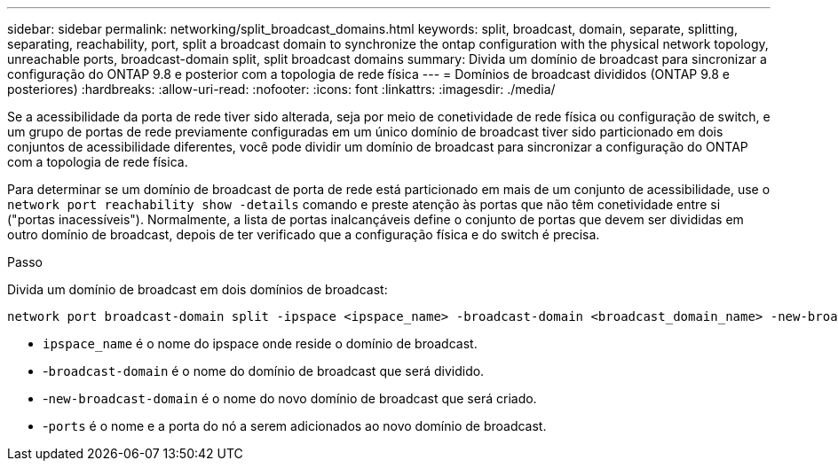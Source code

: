 ---
sidebar: sidebar 
permalink: networking/split_broadcast_domains.html 
keywords: split, broadcast, domain, separate, splitting, separating, reachability, port, split a broadcast domain to synchronize the ontap configuration with the physical network topology, unreachable ports, broadcast-domain split, split broadcast domains 
summary: Divida um domínio de broadcast para sincronizar a configuração do ONTAP 9.8 e posterior com a topologia de rede física 
---
= Domínios de broadcast divididos (ONTAP 9.8 e posteriores)
:hardbreaks:
:allow-uri-read: 
:nofooter: 
:icons: font
:linkattrs: 
:imagesdir: ./media/


[role="lead"]
Se a acessibilidade da porta de rede tiver sido alterada, seja por meio de conetividade de rede física ou configuração de switch, e um grupo de portas de rede previamente configuradas em um único domínio de broadcast tiver sido particionado em dois conjuntos de acessibilidade diferentes, você pode dividir um domínio de broadcast para sincronizar a configuração do ONTAP com a topologia de rede física.

Para determinar se um domínio de broadcast de porta de rede está particionado em mais de um conjunto de acessibilidade, use o `network port reachability show -details` comando e preste atenção às portas que não têm conetividade entre si ("portas inacessíveis"). Normalmente, a lista de portas inalcançáveis define o conjunto de portas que devem ser divididas em outro domínio de broadcast, depois de ter verificado que a configuração física e do switch é precisa.

.Passo
Divida um domínio de broadcast em dois domínios de broadcast:

....
network port broadcast-domain split -ipspace <ipspace_name> -broadcast-domain <broadcast_domain_name> -new-broadcast-domain <broadcast_domain_name> -ports <node:port,node:port>
....
* `ipspace_name` é o nome do ipspace onde reside o domínio de broadcast.
* -`broadcast-domain` é o nome do domínio de broadcast que será dividido.
* -`new-broadcast-domain` é o nome do novo domínio de broadcast que será criado.
* -`ports` é o nome e a porta do nó a serem adicionados ao novo domínio de broadcast.

